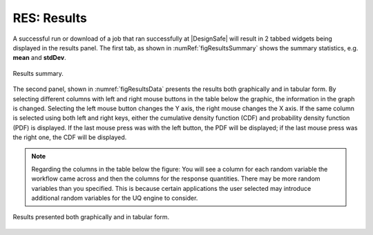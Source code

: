 .. _lblGI:

RES: Results
============

A successful run or download of a job that ran successfully at |DesignSafe| will result in 2 tabbed widgets being displayed in the results panel.  The first tab, as shown in :numRef:`figResultsSummary` shows the summary statistics, e.g. **mean** and **stdDev**. 

.. _figResultsSummary:

.. figure:: figures/resultsSummary.png
	:align: center
	:figclass: align-center

	Results summary.


The second panel, shown in :numref:`figResultsData` presents the results both
graphically and in tabular form. By selecting different
columns with left and right mouse buttons in the table below the
graphic, the information in the graph is changed. Selecting the left
mouse button changes the Y axis, the right mouse changes the X
axis. If the same column is selected using both left and right keys,
either the cumulative density function (CDF) and probability density function (PDF) is displayed. If the last mouse press was with the left
button, the PDF will be displayed; if the last mouse press was the right one, the CDF
will be displayed.
 
.. note:: Regarding the columns in the table below the figure: You will see a column for each random variable the workflow came across and then the columns for the response quantities. There may be more random variables than you specified. This is because certain applications the user selected may introduce additional random variables for the UQ engine to consider. 

.. _figResultsData:

.. figure:: figures/resultsData.png
	:align: center
	:figclass: align-center

	Results presented both graphically and in tabular form.

